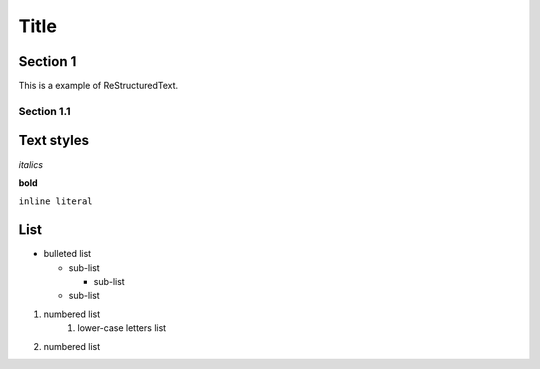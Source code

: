 ========
Title
========

Section 1
---------

This is a
example of ReStructuredText.


Section 1.1
~~~~~~~~~~~~~~~~~~~~

Text styles
------------

*italics*

**bold**

``inline literal``


List
----

* bulleted list

  - sub-list

    + sub-list

  - sub-list

  
#. numbered list
    1. lower-case letters list
#. numbered list

